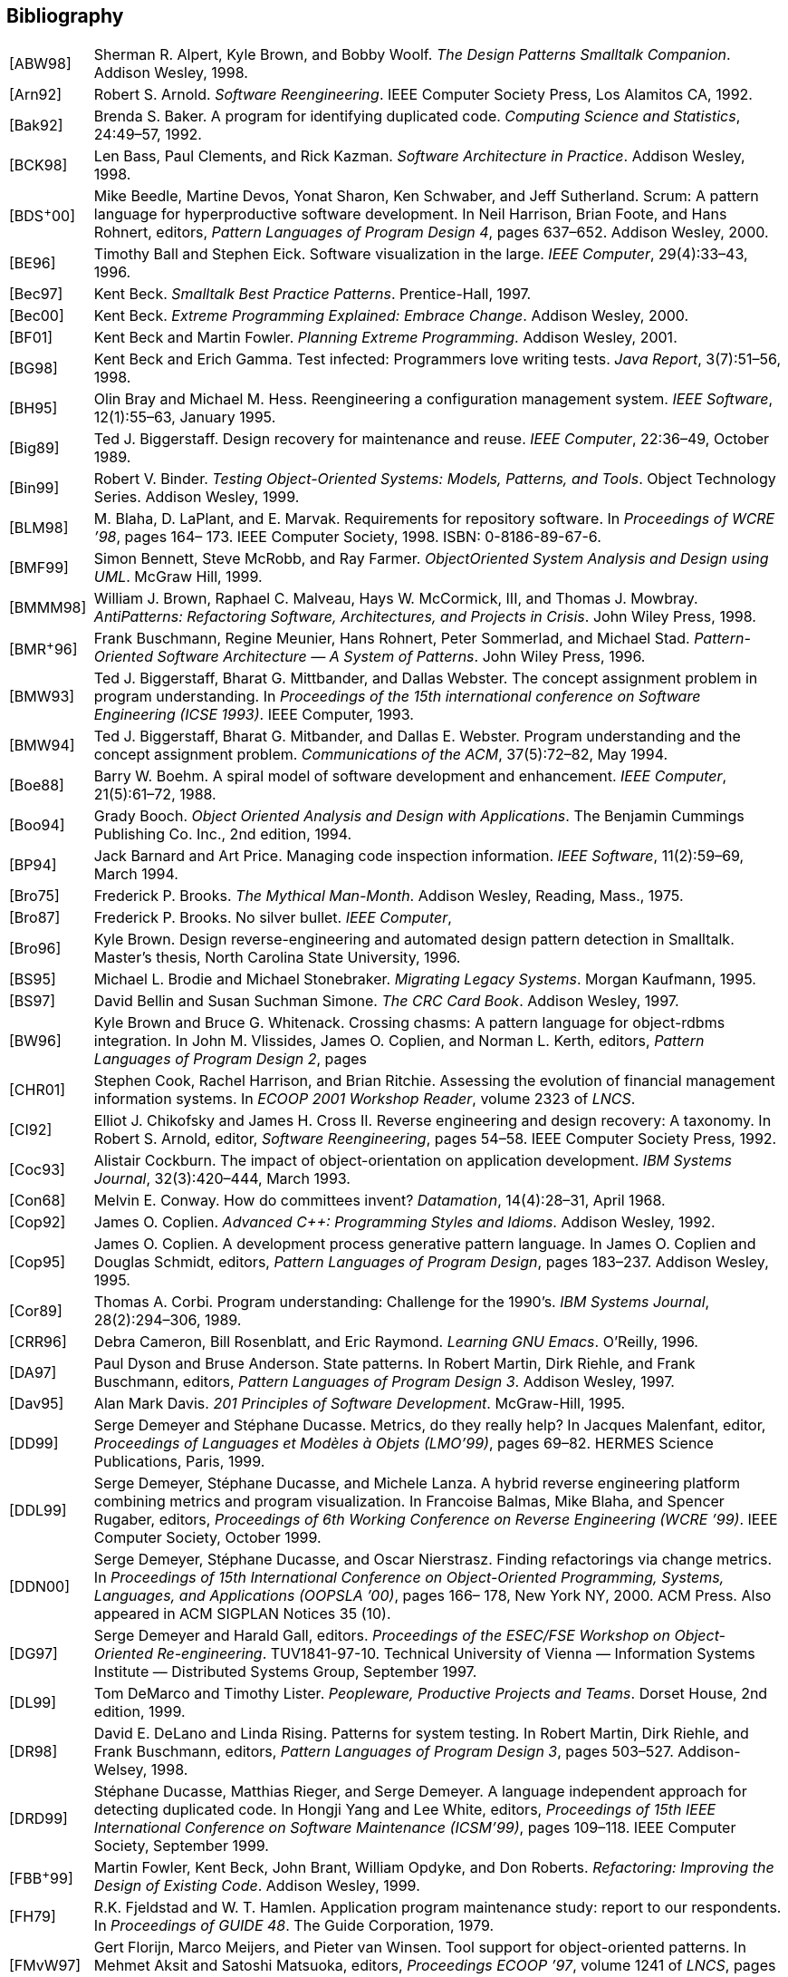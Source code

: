[[bibliography]]
== Bibliography

[cols="1,20"]
|===
|[ABW98] |Sherman R. Alpert, Kyle Brown, and Bobby Woolf. _The Design Patterns Smalltalk Companion_. Addison Wesley, 1998.
|[Arn92] |Robert S. Arnold. _Software Reengineering_. IEEE Computer Society Press, Los Alamitos CA, 1992.
|[Bak92] |Brenda S. Baker. A program for identifying duplicated code. _Computing Science and Statistics_, 24:49–57, 1992.
|[BCK98] |Len Bass, Paul Clements, and Rick Kazman. _Software Architecture in Practice_. Addison Wesley, 1998.
|[BDS^+^00] |Mike Beedle, Martine Devos, Yonat Sharon, Ken Schwaber, and Jeff Sutherland. Scrum: A pattern language for hyperproductive software development. In Neil Harrison, Brian Foote, and Hans Rohnert, editors, _Pattern Languages of Program Design 4_, pages 637–652. Addison Wesley, 2000.
|[BE96] |Timothy Ball and Stephen Eick. Software visualization in the large. _IEEE Computer_, 29(4):33–43, 1996.
|[Bec97] |Kent Beck. _Smalltalk Best Practice Patterns_. Prentice-Hall, 1997.
|[Bec00] |Kent Beck. _Extreme Programming Explained: Embrace Change_. Addison Wesley, 2000.
|[BF01] |Kent Beck and Martin Fowler. _Planning Extreme Programming_. Addison Wesley, 2001.
|[BG98] |Kent Beck and Erich Gamma. Test infected: Programmers love writing tests. _Java Report_, 3(7):51–56, 1998.
|[BH95] |Olin Bray and Michael M. Hess. Reengineering a configuration management system. _IEEE Software_, 12(1):55–63, January 1995.
|[Big89] |Ted J. Biggerstaff. Design recovery for maintenance and reuse. _IEEE Computer_, 22:36–49, October 1989.
|[Bin99] |Robert V. Binder. _Testing Object-Oriented Systems: Models, Patterns, and Tools_. Object Technology Series. Addison Wesley, 1999.
|[BLM98] |M. Blaha, D. LaPlant, and E. Marvak. Requirements for repository software. In _Proceedings of WCRE ’98_, pages 164– 173. IEEE Computer Society, 1998. ISBN: 0-8186-89-67-6.
|[BMF99] |Simon Bennett, Steve McRobb, and Ray Farmer. _ObjectOriented System Analysis and Design using UML_. McGraw Hill, 1999.
|[BMMM98] |William J. Brown, Raphael C. Malveau, Hays W. McCormick, III, and Thomas J. Mowbray. _AntiPatterns: Refactoring Software, Architectures, and Projects in Crisis_. John Wiley Press, 1998.
|[BMR^+^96] |Frank Buschmann, Regine Meunier, Hans Rohnert, Peter Sommerlad, and Michael Stad. _Pattern-Oriented Software Architecture — A System of Patterns_. John Wiley Press, 1996.
|[BMW93] |Ted J. Biggerstaff, Bharat G. Mittbander, and Dallas Webster. The concept assignment problem in program understanding. In _Proceedings of the 15th international conference on Software Engineering (ICSE 1993)_. IEEE Computer, 1993.
|[BMW94] |Ted J. Biggerstaff, Bharat G. Mitbander, and Dallas E. Webster. Program understanding and the concept assignment problem. _Communications of the ACM_, 37(5):72–82, May 1994.
|[Boe88] |Barry W. Boehm. A spiral model of software development and enhancement. _IEEE Computer_, 21(5):61–72, 1988.
|[Boo94] |Grady Booch. _Object Oriented Analysis and Design with Applications_. The Benjamin Cummings Publishing Co. Inc., 2nd edition, 1994.
|[BP94] |Jack Barnard and Art Price. Managing code inspection information. _IEEE Software_, 11(2):59–69, March 1994.
|[Bro75] |Frederick P. Brooks. _The Mythical Man-Month_. Addison Wesley, Reading, Mass., 1975.
|[Bro87] |Frederick P. Brooks. No silver bullet. _IEEE Computer_,
|[Bro96] |Kyle Brown. Design reverse-engineering and automated design pattern detection in Smalltalk. Master’s thesis, North Carolina State University, 1996.
|[BS95] |Michael L. Brodie and Michael Stonebraker. _Migrating Legacy Systems_. Morgan Kaufmann, 1995.
|[BS97] |David Bellin and Susan Suchman Simone. _The CRC Card Book_. Addison Wesley, 1997.
|[BW96] |Kyle Brown and Bruce G. Whitenack. Crossing chasms: A pattern language for object-rdbms integration. In John M. Vlissides, James O. Coplien, and Norman L. Kerth, editors, _Pattern Languages of Program Design 2_, pages |[CHR01] |Stephen Cook, Rachel Harrison, and Brian Ritchie. Assessing the evolution of financial management information systems. In _ECOOP 2001 Workshop Reader_, volume 2323 of _LNCS_.
|[CI92] |Elliot J. Chikofsky and James H. Cross II. Reverse engineering and design recovery: A taxonomy. In Robert S. Arnold, editor, _Software Reengineering_, pages 54–58. IEEE Computer Society Press, 1992.
|[Coc93] |Alistair Cockburn. The impact of object-orientation on application development. _IBM Systems Journal_, 32(3):420–444, March 1993.
|[Con68] |Melvin E. Conway. How do committees invent? _Datamation_, 14(4):28–31, April 1968.
|[Cop92] |James O. Coplien. _Advanced C++: Programming Styles and Idioms_. Addison Wesley, 1992.
|[Cop95] |James O. Coplien. A development process generative pattern language. In James O. Coplien and Douglas Schmidt, editors, _Pattern Languages of Program Design_, pages 183–237. Addison Wesley, 1995.
|[Cor89] |Thomas A. Corbi. Program understanding: Challenge for the 1990’s. _IBM Systems Journal_, 28(2):294–306, 1989.
|[CRR96] |Debra Cameron, Bill Rosenblatt, and Eric Raymond. _Learning GNU Emacs_. O’Reilly, 1996.
|[DA97] |Paul Dyson and Bruse Anderson. State patterns. In Robert Martin, Dirk Riehle, and Frank Buschmann, editors, _Pattern Languages of Program Design 3_. Addison Wesley, 1997.
|[Dav95] |Alan Mark Davis. _201 Principles of Software Development_. McGraw-Hill, 1995.
|[DD99] |Serge Demeyer and Stéphane Ducasse. Metrics, do they really help? In Jacques Malenfant, editor, _Proceedings of Languages et Modèles à Objets (LMO’99)_, pages 69–82. HERMES Science Publications, Paris, 1999.
|[DDL99] |Serge Demeyer, Stéphane Ducasse, and Michele Lanza. A hybrid reverse engineering platform combining metrics and program visualization. In Francoise Balmas, Mike Blaha, and Spencer Rugaber, editors, _Proceedings of 6th Working Conference on Reverse Engineering (WCRE ’99)_. IEEE Computer Society, October 1999.
|[DDN00] |Serge Demeyer, Stéphane Ducasse, and Oscar Nierstrasz. Finding refactorings via change metrics. In _Proceedings of 15th International Conference on Object-Oriented Programming, Systems, Languages, and Applications (OOPSLA ’00)_, pages 166– 178, New York NY, 2000. ACM Press. Also appeared in ACM SIGPLAN Notices 35 (10).
|[DG97] |Serge Demeyer and Harald Gall, editors. _Proceedings of the ESEC/FSE Workshop on Object-Oriented Re-engineering_. TUV1841-97-10. Technical University of Vienna — Information Systems Institute — Distributed Systems Group, September 1997.
|[DL99] |Tom DeMarco and Timothy Lister. _Peopleware, Productive Projects and Teams_. Dorset House, 2nd edition, 1999.
|[DR98] |David E. DeLano and Linda Rising. Patterns for system testing. In Robert Martin, Dirk Riehle, and Frank Buschmann, editors, _Pattern Languages of Program Design 3_, pages 503–527. Addison-Welsey, 1998.
|[DRD99] |Stéphane Ducasse, Matthias Rieger, and Serge Demeyer. A language independent approach for detecting duplicated code. In Hongji Yang and Lee White, editors, _Proceedings of 15th IEEE International Conference on Software Maintenance (ICSM’99)_, pages 109–118. IEEE Computer Society, September 1999.
|[FBB^+^99] |Martin Fowler, Kent Beck, John Brant, William Opdyke, and Don Roberts. _Refactoring: Improving the Design of Existing Code_. Addison Wesley, 1999.
|[FH79] |R.K. Fjeldstad and W. T. Hamlen. Application program maintenance study: report to our respondents. In _Proceedings of GUIDE 48_. The Guide Corporation, 1979.
|[FMvW97] |Gert Florijn, Marco Meijers, and Pieter van Winsen. Tool support for object-oriented patterns. In Mehmet Aksit and Satoshi Matsuoka, editors, _Proceedings ECOOP ’97_, volume 1241 of _LNCS_, pages 472–495, Jyvaskyla, Finland, June 1997.
|[Fow97] |Martin Fowler. _Analysis Patterns: Reusable Objects Models_. Addison Wesley, 1997.
|[FP96] |Norman Fenton and Shari Lawrence Pfleeger. _Software Metrics: A Rigorous and Practical Approach_. International Thomson Computer Press, London, UK, second edition, 1996.
|[Fro94] |Stuart Frost. Modelling for the rdbms legacy. _Object Magazine_, pages 43–51, September 1994.
|[FY00] |Brian Foote and Joseph W. Yoder. Big ball of mud. In N. Harrison, B. Foote, and H. Rohnert, editors, _Pattern Languages of Program Design_, volume 4, pages 654–692. Addison Wesley, 2000.
|[GG93] |Tom Gilb and Dorothy Graham. _Software Inspection_. Addison Wesley, 1993.
|[GHJ98] |Harald Gall, Karin Hajek, and Mehdi Jazayeri. Detection of logical coupling based on product release history. In _Proceedings International Conference on Software Maintenance (ICSM ’98)_, pages 190–198, Los Alamitos CA, 1998. IEEE Computer Society Press.
|[GHJV95] |Erich Gamma, Richard Helm, Ralph Johnson, and John Vlissides. _Design Patterns: Elements of Reusable Object-Oriented Software_. Addison Wesley, Reading, Mass., 1995.
|[Gla97] |Robert L. Glass. _Building Quality Software_. Prentice-Hall, 1997.
|[GR95] |Adele Goldberg and Kenneth S. Rubin. _Succeeding With Objects: Decision Frameworks for Project Management_. Addison Wesley, Reading, Mass., 1995.
|[GW99] |Harald Gall and Johannes Weidl. Object-model driven abstraction-to-code mapping. In _Proceedings of the 2nd Workshop on Object-Oriented Reengineering (WOOR 1999)_. Technical University of Vienna — Technical Report TUV-1841-99-13, 1999.
|[Har96] |Neil B. Harrison. Organizational patterns for teams. In John M. Vlissides, James O. Coplien, and Norman L. Kerth, editors, _Pattern Languages of Program Design 2_, pages 345–352. Addison Wesley, 1996.
|[HEH^+^96] |J.-L. Hainaut, V. Englebert, J. Henrard, J.-M. Hick, and D. Roland. Database reverse engineering: From requirements to CARE tools. _Automated Software Engineering_, 3(1-2), June 1996.
|[Hel95] |Jonathan I. Helfman. Dotplot patterns: a literal look at pattern languages. _TAPOS_, 2(1):31–41, 1995.
|[IKM^+^97] |Dan Ingalls, Ted Kaehler, John Maloney, Scott Wallace, and Alan Kay. Back to the future: The story of Squeak, A practical Smalltalk written in itself. In _Proceedings OOPSLA ’97, ACM SIGPLAN Notices_, pages 318–326. ACM Press, November 1997.
|[JAH01] |Ron Jeffries, Ann Anderson, and Chet Hendrickson. _Extreme Programming Installed_. Addison Wesley, 2001.
|[JC00] |Daniel Jackson and John Chapin. Redesigning air traffic control: An exercise in software design. _IEEE Software_, 17(3):63– 70, May 2000.
|[JCJO92] |Ivar Jacobson, Magnus Christerson, Patrik Jonsson, and Gunnar Overgaard. _Object-Oriented Software Engineering — A Use Case Driven Approach_. Addison Wesley/ACM Press, Reading, Mass., 1992.
|[JGJ97] |Ivar Jacobson, Martin Griss, and Patrik Jonsson. _Software Reuse_. Addison Wesley/ACM Press, 1997.
|[JGR99] |Mehdi Jazayeri, Harald Gall, and Claudio Riva. Visualizing Software Release Histories: The Use of Color and Third Dimension. In _Proceedings of ICSM ’99 (International Conference on Software Maintenance)_, pages 99–108. IEEE Computer Society Press, 1999.
|[JS96] |Dean F. Jerding and John T. Stasko. The information mural: Increasing information bandwidth in visualizations. Technical Report GIT-GVU-96-25, Georgia Institute of Technology, October 1996.
|[JSZ97] |Jens. H. Jahnke, Wilhelm. Schäfer, and Albert. Zündorf. Generic fuzzy reasoning nets as a basis ofr reverse engineering relational database applications. In _Proceedings of ESEC/FSE ’97_, number 1301 in LNCS, pages 193–210, 1997. inproceedings.
|[KC98a] |Rick Kazman and S. Jeromy Carriere. View extraction and view fusion in architectural understanding. In _Proceedings of the 5th International Conference on Software Reuse_, Victoria, B.C., 1998.
|[KC98b] |Wolfgang Keller and Jens Coldewey. Accessing relational databases: A pattern language. In Robert Martin, Dirk Riehle, and Frank Bushmann, editors, _Pattern Languages of Program Design 3_, pages 313–343. Addison Wesley, 1998.
|[KC99] |Rick Kazman and S. J. Carriere. Playing detective: Reconstructing software architecture from available evidence. _Automated Software Engineering_, April 1999.
|[Kel00] |Wolfgang Keller. The bridge to the new town — a legacy system migration pattern. In _Proceedings of EuroPLoP 2000_, 2000.
|[Knu92] |Donald E. Knuth. _Literate Programming_. Stanford, California: Center for the Study of Language and Information, 1992.
|[Lan99] |Michele Lanza. Combining Metrics and Graphs for Object Oriented Reverse Engineering. Diploma Thesis, University of Bern, October 1999.
|[LB85] |Manny Lehman and Les Belady. _Program Evolution: Processes of Software Change_. London Academic Press, London, 1985.
|[Lea96] |Doug Lea. _Concurrent Programming in Java, Design Principles and Patterns_. The Java Series. Addison Wesley, 1996.
|[LHR88] |Karl J. Lieberherr, Ian M. Holland, and Arthur Riel. Objectoriented programming: An objective sense of style. In _Proceedings OOPSLA ’88, ACM SIGPLAN Notices_, volume 23, pages 323–334, November 1988.
|[LK94] |Mark Lorenz and Jeff Kidd. _Object-Oriented Software Metrics: A Practical Guide_. Prentice-Hall, 1994.
|[Lov93] |Tom Love. _Object Lessons — Lessons Learned in Object-Oriented Development Projects_. SIGS Books, New York, 1993.
|[LPM^+^97] |Bruno Laguë, Daniel Proulx, Ettore M. Merlo, Jean Mayrand, and John Hudepohl. Assessing the benefits of incorporating function clone detection in a development process. In _Proceedings of ICSM (International Conference on Software Maintenance)_. IEEE, 1997.
|[Mar82] |Tom De Marco. _Controlling Software Projects_. Yourdon Press, 1982.
|[Mey96] |Scott Meyers. _More Effective C++_. Addison Wesley, 1996.
|[Mey98] |Scott Meyers. _Effective C++_. Addison Wesley, second edition, 1998.
|[MJS^+^00] |Hausi A. Müller, Jens H. Janhke, Dennis B. Smith, MargaretAnne Storey, Scott R. Tilley, and Kenny Wong. Reverse engineering: A roadmap. In A. Finkelstein, editor, _The Future of Software Engineering 2000_. ACM Press, 2000.
|[MLM96] |Jean Mayrand, Claude Leblanc, and Ettore M. Merlo. Experiment on the automatic detection of function clones in a software system using metrics. In _International Conference on Software Maintenance (ICSM)_, pages 244–253, 1996.
|[MN97] |Gail C. Murphy and David Notkin. Reengineering with reflexion models: A case study. _IEEE Computer_, 8:29–36, 1997.
|[Nes88] |Paolo Nesi. Managing OO project better. _IEEE Software_, July 1988.
|[Nie99] |Jakob Nielsen. _Usability Engineering_. Morgan Kaufmann, 1999.
|[O’C00] |Alan O’Callaghan. Patterns for architectural praxis. In _Proceedings of EuroPLoP 2000_, 2000.
|[ODF99] |Alan O’Callaghan, Ping Dai, and Ray Farmer. Patterns for change — sample patterns from the adaptor pattern language. In _Proceedings of EuroPLoP 1999_, 1999.
|[PB94] |William J. Premerlani and Michael R. Blaha. An approach for reverse engineering of relational databases. _Communications of the ACM_, 37(5):42–49, May 1994.
|[PK82] |J. Pustell and F. Kafatos. A high speed, high capacity homology matrix: Zooming through SV40 and polyoma. _Nucleid Acids Research_, 10(15):4765–4782, 1982.
|[PK01] |Joseph Pelrine and Alan Knight. _Mastering ENVY/Developer_. Cambridge University Press, 2001.
|[Pre94] |Roger S. Pressman. _Software Engineering: A Practitioner’s Approach_. McGraw-Hill, 1994.
|[RBCM91] |D.J. Robson, K. H. Bennet, B. J. Cornelius, and M. Munro. Approaches to program comprehension. _Journal of Systems and Software_, 14:79–84, February 1991. Republished in [Arno92a].
|[RBJ97] |Don Roberts, John Brant, and Ralph E. Johnson. A refactoring tool for Smalltalk. _Theory and Practice of Object Systems (TAPOS)_, 3(4):253–263, 1997.
|[RD99] |Tamar Richner and Stéphane Ducasse. Recovering highlevel views of object-oriented applications from static and dynamic information. In Hongji Yang and Lee White, editors, _Proceedings of 15th IEEE International Conference on Software Maintenance (ICSM’99)_, pages 13–22, Los Alamitos CA, September 1999. IEEE Computer Society Press.
|[Ree96] |Trygve Reenskaug. _Working with Objects: The OOram Software Engineering Method_. Manning Publications, 1996.
|[RG98] |Dirk Riehle and Thomas Gross. Role model based framework design and integration. In _Proceedings OOPSLA ’98, ACM SIGPLAN Notices_, pages 117–133, October 1998.
|[Rie96] |Arthur Riel. _Object-Oriented Design Heuristics_. Addison Wesley, Boston MA, 1996.
|[Ris00] |Linda Rising. Customer interaction patterns. In Neil Harrison, Brian Foote, and Hans Rohnert, editors, _Pattern Languages of Program Design 4_, pages 585–609. Addison Wesley, 2000.
|[Rob99] |Donald Bradley Roberts. _Practical Analysis for Refactoring_. PhD thesis, University of Illinois, 1999.
|[RS89] |Trygve Reenskaug and Anna Lise Skaar. An environment for literate Smalltalk programming. In _Proceedings OOPSLA ’89, ACM SIGPLAN Notices_, volume 24, pages 337–346, October 1989.
|[RW98] |Spencer Rugaber and Jim White. Restoring a legacy: Lessons learned. _IEEE Software_, 15(4):28–33, July 1998.
|[SG96] |Mary Shaw and David Garlan. _Software Architecture: Perspectives on an Emerging Discipline_. Prentice-Hall, 1996.
|[Sha97] |Alec Sharp. _Smalltalk by Example_. McGraw-Hill, 1997.
|[SLMD96] |Patrick Steyaert, Carine Lucas, Kim Mens, and Theo D’Hondt. Reuse Contracts: Managing the Evolution of Reusable Assets. In _Proceedings of OOPSLA ’96 (International Conference on Object-Oriented Programming, Systems, Languages, and Applications)_, pages 268–285. ACM Press, 1996.
|[Sne99] |Harry M. Sneed. Risks involved in reengineering projects. In _Proceedings of the 6th Working Conference on Reverse Engineering (WCRE)_. IEEE, 1999.
|[Som96] |Ian Sommerville. _Software Engineering_. Addison Wesley, fifth edition, 1996.
|[SP98] |Perdita Stevens and Rob Pooley. System reengineering patterns. In _Proceedings of FSE-6_. ACM-SIGSOFT, 1998.
|[SRMK99] |Reinhard Schauer, Sébastian Robitaille, Francois Martel, and Rudolf Keller. Hot-Spot Recovery in Object-Oriented Software with Inheritance and Composition Template Methods. In _Proceedings of ICSM ’99 (International Conference on Software Maintenance)_. IEEE Computer Society Press, 1999.
|[SSRB00] |Douglas C. Schmidt, Michael Stal, Hans Rohnert, and Frank Buschmann. _Pattern-Oriented Software Architecture Volume 2 — Networked and Concurrent Objects_. John Wiley and Sons, 2000.
|[SW98] |Geri Schneider and Jason P. Winters. _Applying Use Cases_. Addison Wesley, 1998.
|[Tay00] |Paul Taylor. Capable, productive, and satisfied: Some organizational patterns for protecting productive people. In N. Harrison, B. Foote, and H. Rohnert, editors, _Pattern Languages of Program Design_, volume 4, pages 611–636. Addison Wesley, 2000.
|[Tho98] |Rob Thomsett. The year 2000 bug: a forgotten lesson. _IEEE Software_, 15(4):91–93,95, July 1998.
|[WBWW90] |Rebecca Wirfs-Brock, Brian Wilkerson, and Lauren Wiener. _Designing Object-Oriented Software_. Prentice-Hall, 1990.
|[WG98] |Johannes Weidl and Harald Gall. Binding object models to source code: An approach to object-oriented rearchitecting. In _Proceedings of the 22nd Computer Software and Application Conference (COMPSAC 1998)_. IEEE Computer Society Press, 1998.
|[Woo98] |Bobby Woolf. Null object. In Robert Martin, Dirk Riehle, and Frank Buschmann, editors, _Pattern Languages of Program Design 3_, pages 5–18. Addison Wesley, 1998.
|[WTMS95] |Kenny Wong, Scott R. Tilley, Hausi A. Müller, and MargaretAnne D. Storey. Structural redocumentation: A case study. _IEEE Software_, 12(1):46–54, January 1995.
|[Wuy98] |Roel Wuyts. Declarative reasoning about the structure objectoriented systems. In _Proceedings of the TOOLS USA ’98 Conference_, pages 112–124. IEEE Computer Society Press, 1998.
|[You97] |Edward Yourdon. _Death March_. Prentice-Hall, 1997.
|===
